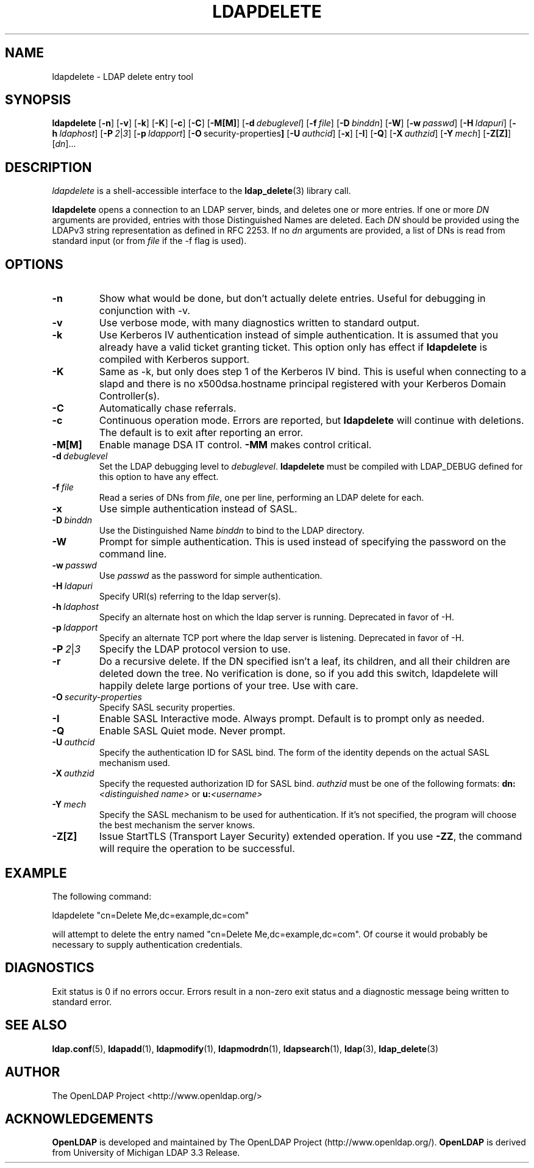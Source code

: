 .TH LDAPDELETE 1 "RELEASEDATE" "OpenLDAP LDVERSION"
.\" $OpenLDAP$
.\" Copyright 1998-2002 The OpenLDAP Foundation All Rights Reserved.
.\" Copying restrictions apply.  See COPYRIGHT/LICENSE.
.SH NAME
ldapdelete \- LDAP delete entry tool
.SH SYNOPSIS
.B ldapdelete
[\c
.BR \-n ]
[\c
.BR \-v ]
[\c
.BR \-k ]
[\c
.BR \-K ]
[\c
.BR \-c ]
[\c
.BR \-C ]
[\c
.BR \-M[M] ]
[\c
.BI \-d \ debuglevel\fR]
[\c
.BI \-f \ file\fR]
[\c
.BI \-D \ binddn\fR]
[\c
.BR \-W ]
[\c
.BI \-w \ passwd\fR]
[\c
.BI \-H \ ldapuri\fR]
[\c
.BI \-h \ ldaphost\fR]
[\c
.BI \-P \ 2\fR\||\|\fI3\fR]
[\c
.BI \-p \ ldapport\fR]
[\c
.BR \-O \ security-properties ]
[\c
.BI \-U \ authcid\fR]
[\c
.BR \-x ]
[\c
.BR \-I ]
[\c
.BR \-Q ]
[\c
.BI \-X \ authzid\fR]
[\c
.BI \-Y \ mech\fR]
[\c
.BR \-Z[Z] ]
[\c
.IR dn ]...
.SH DESCRIPTION
.I ldapdelete
is a shell-accessible interface to the
.BR ldap_delete (3)
library call.
.LP
.B ldapdelete
opens a connection to an LDAP server, binds, and deletes one or more
entries.  If one or more \fIDN\fP arguments are provided, entries with
those Distinguished Names are deleted.  Each \fIDN\fP should be provided
using the LDAPv3 string representation as defined in RFC 2253.
If no \fIdn\fP arguments
are provided, a list of DNs is read from standard input (or from
\fIfile\fP if the -f flag is used).
.SH OPTIONS
.TP
.B \-n
Show what would be done, but don't actually delete entries.  Useful for
debugging in conjunction with -v.
.TP
.B \-v
Use verbose mode, with many diagnostics written to standard output.
.TP
.B \-k
Use Kerberos IV authentication instead of simple authentication.  It is
assumed that you already have a valid ticket granting ticket. This option
only has effect if
. B ldapdelete
is compiled with Kerberos support.
.TP
.B \-K
Same as \-k, but only does step 1 of the Kerberos IV bind.  This is useful
when connecting to a slapd and there is no x500dsa.hostname principal
registered with your Kerberos Domain Controller(s).
.TP
.B \-C
Automatically chase referrals.
.TP
.B \-c
Continuous operation mode.  Errors  are  reported,  but
.B ldapdelete
will  continue  with  deletions.   The default is to exit after
reporting an error.
.TP
.B \-M[M]
Enable manage DSA IT control.
.B \-MM
makes control critical.
.TP
.BI \-d \ debuglevel
Set the LDAP debugging level to \fIdebuglevel\fP.
.B ldapdelete
must be compiled with LDAP_DEBUG defined for this option to have any effect.
.TP
.BI \-f \ file
Read a series of DNs from \fIfile\fP, one per line, performing an
LDAP delete for each.
.TP
.B \-x 
Use simple authentication instead of SASL.
.TP
.BI \-D \ binddn
Use the Distinguished Name \fIbinddn\fP to bind to the LDAP directory.
.TP
.B \-W
Prompt for simple authentication.
This is used instead of specifying the password on the command line.
.TP
.BI \-w \ passwd
Use \fIpasswd\fP as the password for simple authentication.
.TP
.BI \-H \ ldapuri
Specify URI(s) referring to the ldap server(s).
.TP
.BI \-h \ ldaphost
Specify an alternate host on which the ldap server is running.
Deprecated in favor of -H.
.TP
.BI \-p \ ldapport
Specify an alternate TCP port where the ldap server is listening.
Deprecated in favor of -H.
.TP
.BI \-P \ 2\fR\||\|\fI3
Specify the LDAP protocol version to use.
.TP
.B \-r
Do a recursive delete.  If the DN specified isn't a leaf, its
children, and all their children are deleted down the tree.  No
verification is done, so if you add this switch, ldapdelete will
happily delete large portions of your tree.  Use with care.
.TP
.BI \-O \ security-properties
Specify SASL security properties.
.TP
.B \-I
Enable SASL Interactive mode.  Always prompt.  Default is to prompt
only as needed.
.TP
.B \-Q
Enable SASL Quiet mode.  Never prompt.
.TP
.BI \-U \ authcid
Specify the authentication ID for SASL bind. The form of the identity depends on the
actual SASL mechanism used.
.TP
.BI \-X \ authzid
Specify the requested authorization ID for SASL bind.
.I authzid
must be one of the following formats:
.B dn:\c
.I <distinguished name>
or
.B u:\c
.I <username>
.TP
.BI \-Y \ mech
Specify the SASL mechanism to be used for authentication. If it's not
specified, the program will choose the best mechanism the server knows.
.TP
.B \-Z[Z]
Issue StartTLS (Transport Layer Security) extended operation. If you use
.B \-ZZ\c
, the command will require the operation to be successful.
.SH EXAMPLE
The following command:
.LP
.nf
    ldapdelete "cn=Delete Me,dc=example,dc=com"
.fi
.LP
will attempt to delete the entry named "cn=Delete Me,dc=example,dc=com".
Of course it would probably be necessary to supply authentication
credentials.
.SH DIAGNOSTICS
Exit status is 0 if no errors occur.  Errors result in a non-zero exit
status and a diagnostic message being written to standard error.
.SH "SEE ALSO"
.BR ldap.conf (5),
.BR ldapadd (1),
.BR ldapmodify (1),
.BR ldapmodrdn (1),
.BR ldapsearch (1),
.BR ldap (3),
.BR ldap_delete (3)
.SH AUTHOR
The OpenLDAP Project <http://www.openldap.org/>
.SH ACKNOWLEDGEMENTS
.B	OpenLDAP
is developed and maintained by The OpenLDAP Project (http://www.openldap.org/).
.B	OpenLDAP
is derived from University of Michigan LDAP 3.3 Release.  
